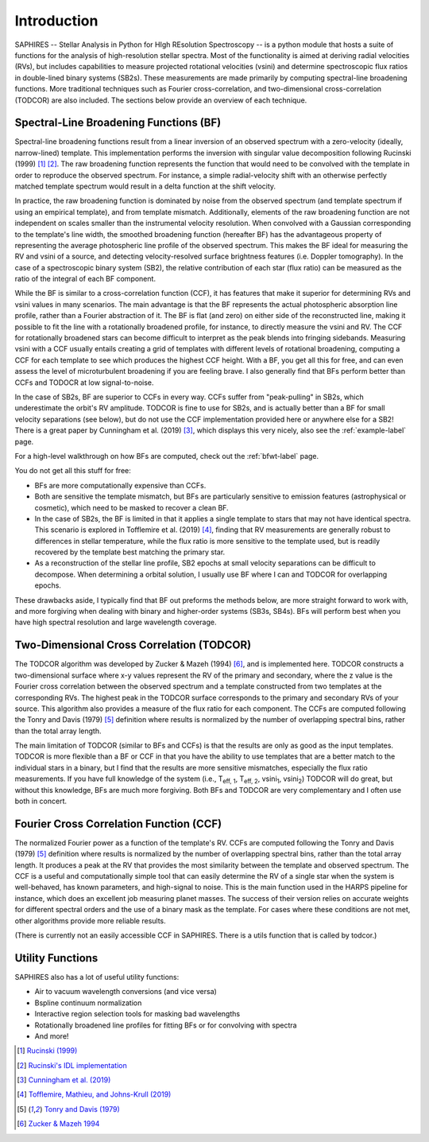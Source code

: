Introduction
************
SAPHIRES -- Stellar Analysis in Python for HIgh REsolution Spectroscopy -- is a python module that hosts a suite of functions for the analysis of high-resolution stellar spectra. Most of the functionality is aimed at deriving radial velocities (RVs), but includes capabilities to measure projected rotational velocities (vsini) and determine spectroscopic flux ratios in double-lined binary systems (SB2s). These measurements are made primarily by computing spectral-line broadening functions. More traditional techniques such as Fourier cross-correlation, and two-dimensional cross-correlation (TODCOR) are also included. The sections below provide an overview of each technique.

Spectral-Line Broadening Functions (BF)
=======================================
Spectral-line broadening functions result from a linear inversion of an observed spectrum with a zero-velocity (ideally, narrow-lined) template. This implementation performs the inversion with singular value decomposition following Rucinski (1999) [#f1]_ [#f2]_. The raw broadening function represents the function that would need to be convolved with the template in order to reproduce the observed spectrum. For instance, a simple radial-velocity shift with an otherwise perfectly matched template spectrum would result in a delta function at the shift velocity. 

In practice, the raw broadening function is dominated by noise from the observed spectrum (and template spectrum if using an empirical template), and from template mismatch. Additionally, elements of the raw broadening function are not independent on scales smaller than the instrumental velocity resolution. When convolved with a Gaussian corresponding to the template's line width, the smoothed broadening function (hereafter BF) has the advantageous property of representing the average photospheric line profile of the observed spectrum. This makes the BF ideal for measuring the RV and vsini of a source, and detecting velocity-resolved surface brightness features (i.e. Doppler tomography). In the case of a spectroscopic binary system (SB2), the relative contribution of each star (flux ratio) can be measured as the ratio of the integral of each BF component. 

While the BF is similar to a cross-correlation function (CCF), it has features that make it superior for determining RVs and vsini values in many scenarios. The main advantage is that the BF represents the actual photospheric absorption line profile, rather than a Fourier abstraction of it. The BF is flat (and zero) on either side of the reconstructed line, making it possible to fit the line with a rotationally broadened profile, for instance, to directly measure the vsini and RV. The CCF for rotationally broadened stars can become difficult to interpret as the peak blends into fringing sidebands. Measuring vsini with a CCF usually entails creating a grid of templates with different levels of rotational broadening, computing a CCF for each template to see which produces the highest CCF height. With a BF, you get all this for free, and can even assess the level of microturbulent broadening if you are feeling brave. I also generally find that BFs perform better than CCFs and TODOCR at low signal-to-noise.

In the case of SB2s, BF are superior to CCFs in every way. CCFs suffer from "peak-pulling" in SB2s, which underestimate the orbit's RV amplitude. TODCOR is fine to use for SB2s, and is actually better than a BF for small velocity separations (see below), but do not use the CCF implementation provided here or anywhere else for a SB2! There is a great paper by Cunningham et al. (2019) [#fa]_, which displays this very nicely, also see the :ref:`example-label` page.

For a high-level walkthrough on how BFs are computed, check out the :ref:`bfwt-label` page.

You do not get all this stuff for free:

* BFs are more computationally expensive than CCFs. 
* Both are sensitive the template mismatch, but BFs are particularly sensitive to emission features (astrophysical or cosmetic), which need to be masked to recover a clean BF. 
* In the case of SB2s, the BF is limited in that it applies a single template to stars that may not have identical spectra. This scenario is explored in Tofflemire et al. (2019) [#f3]_, finding that RV measurements are generally robust to differences in stellar temperature, while the flux ratio is more sensitive to the template used, but is readily recovered by the template best matching the primary star.
* As a reconstruction of the stellar line profile, SB2 epochs at small velocity separations can be difficult to decompose. When determining a orbital solution, I usually use BF where I can and TODCOR for overlapping epochs.

These drawbacks aside, I typically find that BF out preforms the methods below, are more straight forward to work with, and more forgiving when dealing with binary and higher-order systems (SB3s, SB4s). BFs will perform best when you have high spectral resolution and large wavelength coverage. 


Two-Dimensional Cross Correlation (TODCOR)
==========================================

The TODCOR algorithm was developed by Zucker & Mazeh (1994) [#f4]_, and is implemented here. TODCOR constructs a two-dimensional surface where x-y values represent the RV of the primary and secondary, where the z value is the Fourier cross correlation between the observed spectrum and a template constructed from two templates at the corresponding RVs. The highest peak in the TODCOR surface corresponds to the primary and secondary RVs of your source. This algorithm also provides a measure of the flux ratio for each component. The CCFs are computed following the Tonry and Davis (1979) [#fb]_ definition where results is normalized by the number of overlapping spectral bins, rather than the total array length. 

The main limitation of TODCOR (similar to BFs and CCFs) is that the results are only as good as the input templates. TODCOR is more flexible than a BF or CCF in that you have the ability to use templates that are a better match to the individual stars in a binary, but I find that the results are more sensitive mismatches, especially the flux ratio measurements. If you have full knowledge of the system (i.e., T\ :sub:`eff, 1`\, T\ :sub:`eff, 2`\, vsini\ :sub:`1`\, vsini\ :sub:`2`\) TODCOR will do great, but without this knowledge, BFs are much more forgiving. Both BFs and TODCOR are very complementary and I often use both in concert. 


Fourier Cross Correlation Function (CCF)
========================================

The normalized Fourier power as a function of the template's RV. CCFs are computed following the Tonry and Davis (1979) [#fb]_ definition where results is normalized by the number of overlapping spectral bins, rather than the total array length. It produces a peak at the RV that provides the most similarity between the template and observed spectrum. The CCF is a useful and computationally simple tool that can easily determine the RV of a single star when the system is well-behaved, has known parameters, and high-signal to noise. This is the main function used in the HARPS pipeline for instance, which does an excellent job measuring planet masses. The success of their version relies on accurate weights for different spectral orders and the use of a binary mask as the template. For cases where these conditions are not met, other algorithms provide more reliable results. 

(There is currently not an easily accessible CCF in SAPHIRES. There is a utils function that is called by todcor.)


Utility Functions
=================

SAPHIRES also has a lot of useful utility functions:

* Air to vacuum wavelength conversions (and vice versa)
* Bspline continuum normalization
* Interactive region selection tools for masking bad wavelengths
* Rotationally broadened line profiles for fitting BFs or for convolving with spectra
* And more!



.. [#f1] `Rucinski (1999) <https://ui.adsabs.harvard.edu/abs/1999TJPh...23..271R/abstract>`_
.. [#f2] `Rucinski's IDL implementation <http://www.astro.utoronto.ca/~rucinski/SVDcookbook.html>`_
.. [#fa] `Cunningham et al. (2019) <https://ui.adsabs.harvard.edu/abs/2019AJ....158..106C/abstract>`_
.. [#f3] `Tofflemire, Mathieu, and Johns-Krull (2019) <https://arxiv.org/abs/1910.12878>`_
.. [#fb] `Tonry and Davis (1979) <https://ui.adsabs.harvard.edu/abs/1979AJ.....84.1511T/abstract>`_
.. [#f4] `Zucker & Mazeh 1994 <https://ui.adsabs.harvard.edu/abs/1994ApJ...420..806Z/abstract>`_
	